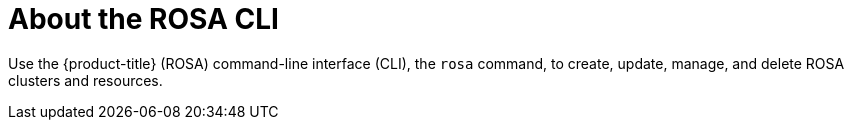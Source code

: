 

// Module included in the following assemblies:
//
// * rosa_cli/rosa-get-started-cli.adoc

:_mod-docs-content-type: CONCEPT
[id="rosa-about_{context}"]
= About the ROSA CLI


Use the {product-title} (ROSA) command-line interface (CLI), the `rosa` command, to create, update, manage, and delete ROSA clusters and resources.
